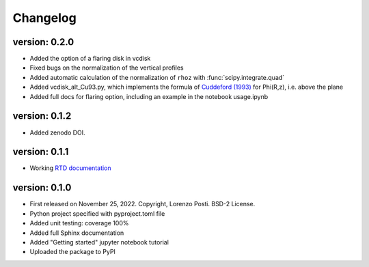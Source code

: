 =========
Changelog
=========

version: 0.2.0
--------------

* Added the option of a flaring disk in vcdisk
* Fixed bugs on the normalization of the vertical profiles
* Added automatic calculation of the normalization of ``rhoz`` with :func:`scipy.integrate.quad`
* Added vcdisk_alt_Cu93.py, which implements the formula of `Cuddeford (1993) <https://ui.adsabs.harvard.edu/abs/1993MNRAS.262.1076C/>`_ for Phi(R,z), i.e. above the plane
* Added full docs for flaring option, including an example in the notebook usage.ipynb

version: 0.1.2
--------------

* Added zenodo DOI.

version: 0.1.1
--------------

* Working `RTD documentation <https://vcdisk.readthedocs.io/en/latest/>`_

version: 0.1.0
--------------

* First released on November 25, 2022. Copyright, Lorenzo Posti. BSD-2 License.
* Python project specified with pyproject.toml file
* Added unit testing: coverage 100%
* Added full Sphinx documentation
* Added "Getting started" jupyter notebook tutorial
* Uploaded the package to PyPI
